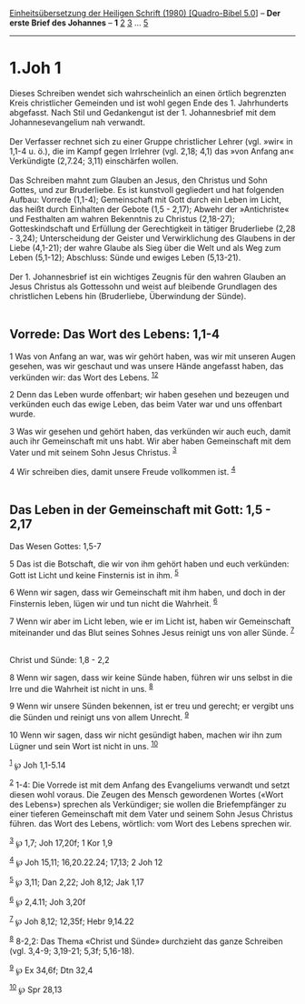 :PROPERTIES:
:ID:       160e9a61-da64-4473-997a-d17f1268562c
:END:
<<navbar>>
[[../index.html][Einheitsübersetzung der Heiligen Schrift (1980)
[Quadro-Bibel 5.0]]] -- *Der erste Brief des Johannes* -- *1*
[[file:1.Joh_2.html][2]] [[file:1.Joh_3.html][3]] ...
[[file:1.Joh_5.html][5]]

--------------

* 1.Joh 1
  :PROPERTIES:
  :CUSTOM_ID: joh-1
  :END:

Dieses Schreiben wendet sich wahrscheinlich an einen örtlich begrenzten
Kreis christlicher Gemeinden und ist wohl gegen Ende des 1. Jahrhunderts
abgefasst. Nach Stil und Gedankengut ist der 1. Johannesbrief mit dem
Johannesevangelium nah verwandt.\\
\\
Der Verfasser rechnet sich zu einer Gruppe christlicher Lehrer (vgl.
»wir« in 1,1-4 u. ö.), die im Kampf gegen Irrlehrer (vgl. 2,18; 4,1) das
»von Anfang an« Verkündigte (2,7.24; 3,11) einschärfen wollen.\\
\\
Das Schreiben mahnt zum Glauben an Jesus, den Christus und Sohn Gottes,
und zur Bruderliebe. Es ist kunstvoll gegliedert und hat folgenden
Aufbau: Vorrede (1,1-4); Gemeinschaft mit Gott durch ein Leben im Licht,
das heißt durch Einhalten der Gebote (1,5 - 2,17); Abwehr der
»Antichriste« und Festhalten am wahren Bekenntnis zu Christus (2,18-27);
Gotteskindschaft und Erfüllung der Gerechtigkeit in tätiger Bruderliebe
(2,28 - 3,24); Unterscheidung der Geister und Verwirklichung des
Glaubens in der Liebe (4,1-21); der wahre Glaube als Sieg über die Welt
und als Weg zum Leben (5,1-12); Abschluss: Sünde und ewiges Leben
(5,13-21).\\
\\
Der 1. Johannesbrief ist ein wichtiges Zeugnis für den wahren Glauben an
Jesus Christus als Gottessohn und weist auf bleibende Grundlagen des
christlichen Lebens hin (Bruderliebe, Überwindung der Sünde).\\
\\

<<verses>>

<<v1>>
** Vorrede: Das Wort des Lebens: 1,1-4
   :PROPERTIES:
   :CUSTOM_ID: vorrede-das-wort-des-lebens-11-4
   :END:
1 Was von Anfang an war, was wir gehört haben, was wir mit unseren Augen
gesehen, was wir geschaut und was unsere Hände angefasst haben, das
verkünden wir: das Wort des Lebens. ^{[[#fn1][1]][[#fn2][2]]}

<<v2>>
2 Denn das Leben wurde offenbart; wir haben gesehen und bezeugen und
verkünden euch das ewige Leben, das beim Vater war und uns offenbart
wurde.

<<v3>>
3 Was wir gesehen und gehört haben, das verkünden wir auch euch, damit
auch ihr Gemeinschaft mit uns habt. Wir aber haben Gemeinschaft mit dem
Vater und mit seinem Sohn Jesus Christus. ^{[[#fn3][3]]}

<<v4>>
4 Wir schreiben dies, damit unsere Freude vollkommen ist.
^{[[#fn4][4]]}\\
\\

<<v5>>
** Das Leben in der Gemeinschaft mit Gott: 1,5 - 2,17
   :PROPERTIES:
   :CUSTOM_ID: das-leben-in-der-gemeinschaft-mit-gott-15---217
   :END:
**** Das Wesen Gottes: 1,5-7
     :PROPERTIES:
     :CUSTOM_ID: das-wesen-gottes-15-7
     :END:
5 Das ist die Botschaft, die wir von ihm gehört haben und euch
verkünden: Gott ist Licht und keine Finsternis ist in ihm.
^{[[#fn5][5]]}

<<v6>>
6 Wenn wir sagen, dass wir Gemeinschaft mit ihm haben, und doch in der
Finsternis leben, lügen wir und tun nicht die Wahrheit. ^{[[#fn6][6]]}

<<v7>>
7 Wenn wir aber im Licht leben, wie er im Licht ist, haben wir
Gemeinschaft miteinander und das Blut seines Sohnes Jesus reinigt uns
von aller Sünde. ^{[[#fn7][7]]}\\
\\

<<v8>>
**** Christ und Sünde: 1,8 - 2,2
     :PROPERTIES:
     :CUSTOM_ID: christ-und-sünde-18---22
     :END:
8 Wenn wir sagen, dass wir keine Sünde haben, führen wir uns selbst in
die Irre und die Wahrheit ist nicht in uns. ^{[[#fn8][8]]}

<<v9>>
9 Wenn wir unsere Sünden bekennen, ist er treu und gerecht; er vergibt
uns die Sünden und reinigt uns von allem Unrecht. ^{[[#fn9][9]]}

<<v10>>
10 Wenn wir sagen, dass wir nicht gesündigt haben, machen wir ihn zum
Lügner und sein Wort ist nicht in uns. ^{[[#fn10][10]]}

^{[[#fnm1][1]]} ℘ Joh 1,1-5.14

^{[[#fnm2][2]]} 1-4: Die Vorrede ist mit dem Anfang des Evangeliums
verwandt und setzt diesen wohl voraus. Die Zeugen des Mensch gewordenen
Wortes («Wort des Lebens») sprechen als Verkündiger; sie wollen die
Briefempfänger zu einer tieferen Gemeinschaft mit dem Vater und seinem
Sohn Jesus Christus führen. das Wort des Lebens, wörtlich: vom Wort des
Lebens sprechen wir.

^{[[#fnm3][3]]} ℘ 1,7; Joh 17,20f; 1 Kor 1,9

^{[[#fnm4][4]]} ℘ Joh 15,11; 16,20.22.24; 17,13; 2 Joh 12

^{[[#fnm5][5]]} ℘ 3,11; Dan 2,22; Joh 8,12; Jak 1,17

^{[[#fnm6][6]]} ℘ 2,4.11; Joh 3,20f

^{[[#fnm7][7]]} ℘ Joh 8,12; 12,35f; Hebr 9,14.22

^{[[#fnm8][8]]} 8-2,2: Das Thema «Christ und Sünde» durchzieht das ganze
Schreiben (vgl. 3,4-9; 3,19-21; 5,3f; 5,16-18).

^{[[#fnm9][9]]} ℘ Ex 34,6f; Dtn 32,4

^{[[#fnm10][10]]} ℘ Spr 28,13
